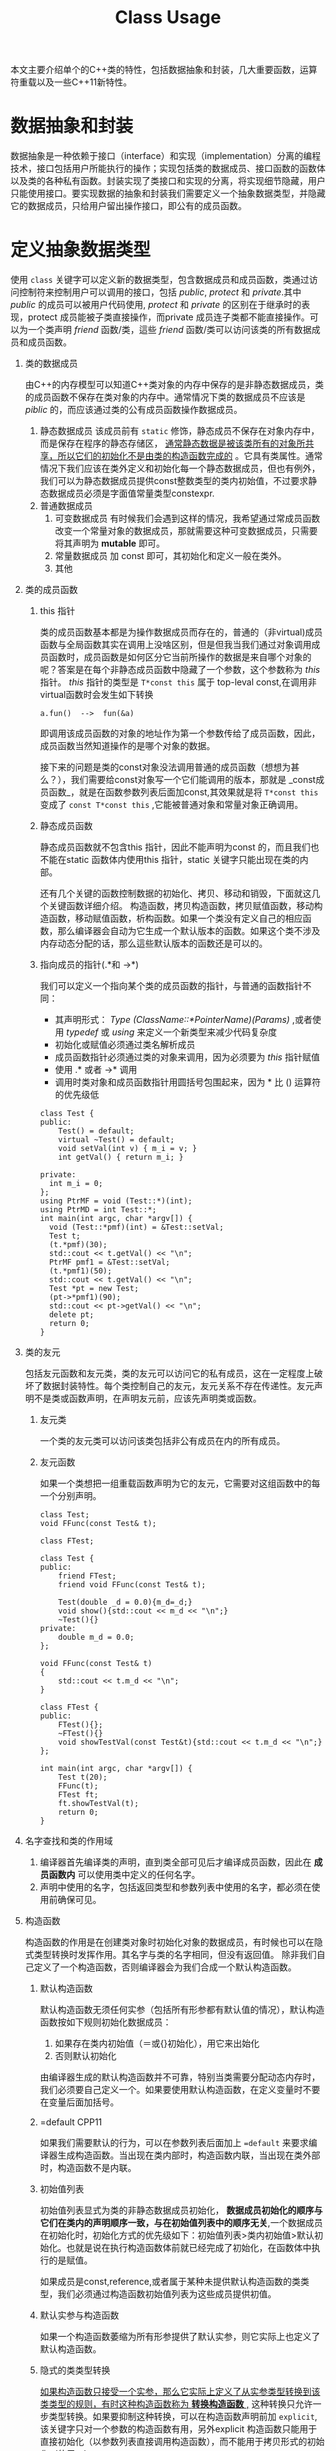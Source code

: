 #+DESCRIPTION: 本文主要是记录在学习《C++ Primer 5th》这本书的心得，帮助记忆。
#+TITLE: Class Usage
#+OPTIONS: H:1 num:t||nil toc:t||nil ^:{}
#+TAGS: CPP11
本文主要介绍单个的C++类的特性，包括数据抽象和封装，几大重要函数，运算符重载以及一些C++11新特性。
* 数据抽象和封装
数据抽象是一种依赖于接口（interface）和实现（implementation）分离的编程技术，接口包括用户所能执行的操作；实现包括类的数据成员、接口函数的函数体以及类的各种私有函数。封装实现了类接口和实现的分离，将实现细节隐藏，用户只能使用接口。要实现数据的抽象和封装我们需要定义一个抽象数据类型，并隐藏它的数据成员，只给用户留出操作接口，即公有的成员函数。
* 定义抽象数据类型
使用 =class= 关键字可以定义新的数据类型，包含数据成员和成员函数，类通过访问控制符来控制用户可以调用的接口，包括 /public/, /protect/ 和 /private/.其中 /public/ 的成员可以被用户代码使用, /protect/ 和 /private/ 的区别在于继承时的表现，protect 成员能被子类直接操作，而private 成员连子类都不能直接操作。可以为一个类声明 /friend/ 函数/类，這些 /friend/ 函数/类可以访问该类的所有数据成员和成员函数。
** 类的数据成员
由C++的内存模型可以知道C++类对象的内存中保存的是非静态数据成员，类的成员函数不保存在类对象的内存中。通常情况下类的数据成员不应该是 /piblic/ 的，而应该通过类的公有成员函数操作数据成员。
1. 静态数据成员
   该成员前有 =static= 修饰，静态成员不保存在对象内存中，而是保存在程序的静态存储区， _通常静态数据是被该类所有的对象所共享，所以它们的初始化不是由类的构造函数完成的_ 。它具有类属性。通常情况下我们应该在类外定义和初始化每一个静态数据成员，但也有例外，我们可以为静态数据成员提供const整数类型的类内初始值，不过要求静态数据成员必须是字面值常量类型constexpr.
2. 普通数据成员
   1. 可变数据成员
      有时候我们会遇到这样的情况，我希望通过常成员函数改变一个常量对象的数据成员，那就需要这种可变数据成员，只需要将其声明为 *mutable* 即可。
   2. 常量数据成员
      加 const 即可，其初始化和定义一般在类外。
   3. 其他
** 类的成员函数
*** this 指针
类的成员函数基本都是为操作数据成员而存在的，普通的（非virtual)成员函数与全局函数其实在调用上没啥区别，但是但我当我们通过对象调用成员函数时，成员函数是如何区分它当前所操作的数据是来自哪个对象的呢？答案是在每个非静态成员函数中隐藏了一个参数，这个参数称为 /this/ 指针。 /this/ 指针的类型是 =T*const this= 属于 top-leval const,在调用非virtual函数时会发生如下转换
: a.fun()  -->  fun(&a)
即调用该成员函数的对象的地址作为第一个参数传给了成员函数，因此，成员函数当然知道操作的是哪个对象的数据。

接下来的问题是类的const对象没法调用普通的成员函数（想想为甚么？），我们需要给const对象写一个它们能调用的版本，那就是 _const成员函数_，就是在函数参数列表后面加const,其效果就是将 =T*const this= 变成了 =const T*const this= ,它能被普通对象和常量对象正确调用。
*** 静态成员函数
静态成员函数就不包含this 指针，因此不能声明为const 的，而且我们也不能在static 函数体内使用this 指针，static 关键字只能出现在类的内部。

还有几个关键的函数控制数据的初始化、拷贝、移动和销毁，下面就这几个关键函数详细介绍。
构造函数，拷贝构造函数，拷贝赋值函数，移动构造函数，移动赋值函数，析构函数。如果一个类没有定义自己的相应函数，那么编译器会自动为它生成一个默认版本的函数。如果这个类不涉及内存动态分配的话，那么這些默认版本的函数还是可以的。
*** 指向成员的指针(.*和 ->*)
我们可以定义一个指向某个类的成员函数的指针，与普通的函数指针不同：
- 其声明形式： /Type (ClassName::*PointerName)(Params)/ ,或者使用 /typedef/  或 /using/ 来定义一个新类型来减少代码复杂度
- 初始化或赋值必须通过类名解析成员
- 成员函数指针必须通过类的对象来调用，因为必须要为 /this/ 指针赋值
- 使用 .* 或者 ->* 调用
- 调用时类对象和成员函数指针用圆括号包围起来，因为 * 比 () 运算符的优先级低
#+BEGIN_SRC C++ -n -r :includes <iostream> :flags -Wall :main no :exports both :results value verbatim
  class Test {
  public:
      Test() = default;
      virtual ~Test() = default;
      void setVal(int v) { m_i = v; }
      int getVal() { return m_i; }

  private:
    int m_i = 0;
  };
  using PtrMF = void (Test::*)(int);
  using PtrMD = int Test::*;
  int main(int argc, char *argv[]) {
    void (Test::*pmf)(int) = &Test::setVal;
    Test t;
    (t.*pmf)(30);
    std::cout << t.getVal() << "\n";
    PtrMF pmf1 = &Test::setVal;
    (t.*pmf1)(50);
    std::cout << t.getVal() << "\n";
    Test *pt = new Test;
    (pt->*pmf1)(90);
    std::cout << pt->getVal() << "\n";
    delete pt;
    return 0;
  }
#+END_SRC

#+RESULTS:
: 30
: 50
: 90

** 类的友元
包括友元函数和友元类，类的友元可以访问它的私有成员，这在一定程度上破坏了数据封装特性。每个类控制自己的友元，友元关系不存在传递性。友元声明不是类或函数声明，在声明友元前，应该先声明类或函数。
*** 友元类
一个类的友元类可以访问该类包括非公有成员在内的所有成员。
*** 友元函数
如果一个类想把一组重载函数声明为它的友元，它需要对这组函数中的每一个分别声明。
#+BEGIN_SRC C++ -n -r :includes <iostream> :flags -Wall :main no :exports both :results value verbatim
  class Test;
  void FFunc(const Test& t);

  class FTest;

  class Test {
  public:
      friend FTest;
      friend void FFunc(const Test& t);

      Test(double _d = 0.0){m_d=_d;}
      void show(){std::cout << m_d << "\n";}
      ~Test(){}
  private:
      double m_d = 0.0;
  };

  void FFunc(const Test& t)
  {
      std::cout << t.m_d << "\n";
  }

  class FTest {
  public:
      FTest(){};
      ~FTest(){}
      void showTestVal(const Test&t){std::cout << t.m_d << "\n";}
  };

  int main(int argc, char *argv[]) {
      Test t(20);
      FFunc(t);
      FTest ft;
      ft.showTestVal(t);
      return 0;
  }
#+END_SRC

#+RESULTS:
: 20
: 20

** 名字查找和类的作用域
1. 编译器首先编译类的声明，直到类全部可见后才编译成员函数，因此在 *成员函数内* 可以使用类中定义的任何名字。
2. 声明中使用的名字，包括返回类型和参数列表中使用的名字，都必须在使用前确保可见。
** 构造函数
构造函数的作用是在创建类对象时初始化对象的数据成员，有时候也可以在隐式类型转换时发挥作用。其名字与类的名字相同，但没有返回值。
除非我们自己定义了一个构造函数，否则编译器会为我们合成一个默认构造函数。
*** 默认构造函数
默认构造函数无须任何实参（包括所有形参都有默认值的情况），默认构造函数按如下规则初始化数据成员：
1. 如果存在类内初始值（＝或{}初始化），用它来出始化
2. 否则默认初始化
由编译器生成的默认构造函数并不可靠，特别当类需要分配动态内存时，我们必须要自己定义一个。如果要使用默认构造函数，在定义变量时不要在变量后面加括号。
*** =default                                                        :CPP11:
如果我们需要默认的行为，可以在参数列表后面加上 ~=default~ 来要求编译器生成构造函数。当出现在类内部时，构造函数内联，当出现在类外部时，构造函数不是内联。

*** 初始值列表
初始值列表显式为类的非静态数据成员初始化， *数据成员初始化的顺序与它们在类内的声明顺序一致，与在初始值列表中的顺序无关*,一个数据成员在初始化时，初始化方式的优先级如下：初始值列表>类内初始值>默认初始化。也就是说在执行构造函数体前就已经完成了初始化，在函数体中执行的是赋值。

如果成员是const,reference,或者属于某种未提供默认构造函数的类类型，我们必须通过构造函数初始值列表为这些成员提供初值。
*** 默认实参与构造函数
如果一个构造函数萎缩为所有形参提供了默认实参，则它实际上也定义了默认构造函数。
*** 隐式的类类型转换
_如果构造函数只接受一个实参，那么它实际上定义了从实参类型转换到该类类型的规则，有时这种构造函数称为 *转换构造函数* ,_ 这种转换只允许一步类型转换。如果要抑制这种转换，可以在构造函数声明前加 =explicit=,该关键字只对一个参数的构造函数有用，另外explicit 构造函数只能用于直接初始化（以参数列表直接调用构造函数），而不能用于拷贝形式的初始化（使用＝）。
* 拷贝和移动控制
在前面看到了如何定义一个新类型以及在此类型上可执行的操作，接下来将学习如何通过定义一些特殊的成员函数来控制该类型对象拷贝、赋值、移动或销毁时做什么。包括：拷贝构造函数、移动构造函数、拷贝赋值函数、移动赋值运算符和析构函数。拷贝构造函数和移动构造函数定义了当用同类型的另一个对象 *初始化* 本对象时做什么，拷贝赋值函数和移动赋值运算符定义了将一个对象 *赋予* 同类型的另一个对象时做什么，析构函数定义对象在销毁时做什么。
** 拷贝构造函数
如果一个函数的第一个参数是自身类类型的引用，并且任何额外参数都有默认值，则此构造函数是拷贝构造函数
*** 合成拷贝构造函数
如果我们没有为一个类定义一个拷贝构造函数，那么编译器会为我们定义一个合成拷贝构造函数，它只是简单的将其参数的成员的值逐个拷贝到正在创建的对象中，每个成员的类型决定了它如何拷贝：类类型的成员用拷贝构造函数来拷贝，内置类型则直接拷贝。虽然我们不能直接拷贝一个数组，但是我们可以逐元素的拷贝一个数组的成员。
*** 拷贝初始化和直接初始化
直接初始化是普通的函数匹配来选择与我们提供的参数最匹配的构造函数（包括拷贝构造函数）；拷贝初始化是用一个已有的对象初始化正在构建的对象，依靠拷贝构造函数或者移动构造函数完成，发生在以下情形：
- 以传值的方式向函数传递对象实参或者返回值；
- 使用＝定义变量
- 用花括号列表初始化数组元素或聚类中的成员
** 拷贝赋值运算符
类对象的赋值操作可以通过重载赋值运算符来控制，如果类没有定义自己的拷贝赋值运算符，那么编译器会为它合成一个。赋值运算符通常应该返回一个指向其左侧运算对象的引用。合成的拷贝赋值运算符会将右侧运算对象的每个非static成员赋予左侧运算对象的相应成员，这一工作主要通过成员类型的拷贝赋值运算符完成。
** 析构函数
析构函数执行与构造函数相反的操作：释放对象所使用的资源并销毁对象的非static数据成员。在一个析构函数中，首先执行函数体，然后销毁成员，成员按初始化顺序的逆序销毁，不存在类似构造函数的初始化列表的东西来控制成员如何销毁，析构部分是隐式的，成员销毁时发生什么完全依赖成员的类型，类类型执行自己的析构函数，内置类型什么也不需要做。如果一个类有动态分配内存、文件资源或database 时才有必要定义析构函数。 *隐式销毁一个内置的指针类型的成员不会delete它所指向的对象*.如果一个类没有定义自己的析构函数，那么编译器会为它合成一个。
** 三五法则
我们怎么确定一个类需要哪些拷贝控制类的函数呢？
1. 需要析构函数的类同时也需要拷贝和赋值操作
2. 需要拷贝操作的类也需要赋值操作，反之亦然
** 使用＝default
我们可以将上述几个函数显示的定义为＝default,让编译器生成合成的版本，可以在类内使用也可以在类外使用，区别就是内联与否。我们只能对编译器可以合成的默认构造函数或拷贝控制成员使用＝default.
** 阻止拷贝
虽然大多数类应该定义拷贝构造函数，但是有些类我们不希望拷贝，可以通过以下两种方法实现：
*** 定义删除的函数
在函数参数列表后面加＝delete 来定义删除的函数，我们虽然声明了它们，但是不可以使用它们。＝delete 必须出现在函数第一次声明的时候。另外我们可以对任何函数使用＝delete.但是需要注意的是，析构函数不能是删除的，因为对于一个删除了析构函数的类型，编译器将不允许创建该类型的变量或临时变量，也不能释放指向该类型动态分配对象的指针。

本质上，当一个类具有不可能拷贝、赋值或销毁的数据成员时，则类的合成的拷贝控制成员就被定义为删除的。
*** private 拷贝控制
在新标准之前，类通过将拷贝构造函数和赋值运算符定义为private 来阻止拷贝。这样的话用户代码虽然不能拷贝这个类型的对象了，但是友元和成员函数仍然可以拷贝对象，为了阻止这种情况，可一将拷贝控制成员声明为private,但并不定义它们。试图方文一个未定义未定义的成员将导致链接错误。
** 拷贝控制和资源管理
一般来说，我们可以定义一个类的行为像一个值或者像一个指针。类的行为像一个值意味着它有自己的状态（数据），当我们拷贝一个对象时，副本和原对象是完全独立的，改变副本不会影响原对象（deep copy）； 类的行为像一个指针意味着共享状态，发生拷贝时，副本和原对象使用相同的底层数据，改变副本也会改变原对象（shallow copy）， 反之亦然。 两者的差异取决于拷贝构造函数和拷贝赋值运算符。
编译器合成的拷贝构造和拷贝赋值运算符执行的是shallow copy(memberwise copy),      即对每个成员的值逐个进行拷贝，这对于那些没有动态内存的类是可以很好的工作的，但是对于有动态内存的类这是很危险的：
#+BEGIN_SRC C++ -n -r :exports both :results value verbatim
  #include <iostream>
  using std::ostream;
  class IntVec
  {
  public:
      IntVec(int len = 10);
      //模拟编译器合成的拷贝构造函数和拷贝赋值运算符，执行浅拷贝
      IntVec(const IntVec& other);
      // IntVec& operator=(const IntVec& rhs)=default;
      ~IntVec()
      {
          std::cout << "In destructor " << m_iv << '\n';
          for (int i = 0; i < m_length; ++i) {
              m_iv[i] = i + 90;
          }
          delete[] m_iv;
      }
      int getLength() { return m_length; }
      int *getData() { return m_iv; }

  private:
      int m_length = 0;
      int *m_iv = nullptr;
  };

  IntVec::IntVec(int len) : m_length{ len }, m_iv{ new int[m_length]() }
  {
      std::cout << "In default constructor " << &m_iv << ' ' << m_iv << '\n';
  }

  IntVec::IntVec(const IntVec& other): m_length(other.m_length),m_iv(other.m_iv)
  {
      std::cout <<  "In default copy constructor "<<&m_iv<<' '<<m_iv<<'\n';
  }

  int main(int argc, char *argv[])
  {
      IntVec iv;
      {
          IntVec tmp = iv;
      }
      int *test = iv.getData();
      std::cout << "-----\n";
      for (int i = 0; i < 10; ++i) {
          std::cout << test[i] << ' ';
      }
      std::cout << "\n-----\n";
      return 0;
  }
#+END_SRC

#+RESULTS:
: In default constructor 0x7ffcd1f201a8 0x56226c583e70
: In default copy constructor 0x7ffcd1f201b8 0x56226c583e70
: In destructor 0x56226c583e70
: -----
: 0 0 92 93 94 95 96 97 98 99
: -----
: In destructor 0x56226c583e70
从输出结果看， =iv.m_iv= 分配的内存地址是0x56226c583e70,在执行浅拷贝后， =tmp.m_iv= 的地址也指向同一地址，在tmp被销毁后，释放了该地址的内存，在程序最后，iv 被销毁时，再一次释放该处内存，但是不知道为甚么GCC 对重复释放同一处内存不报错，因此我在析构函数中将内存中的值改变了，以此来标记已被销毁。

为了解决这一问题，可以在浅复制的情况下增加一个计数器来控制资源的销毁与否，即类指针，或者使用深复制，即类值。
#+BEGIN_SRC C++ -n -r :exports both :results value verbatim
  #include <iostream>
  using std::ostream;
  class IntVec
  {
  public:
      IntVec(int len = 10);
      IntVec(const IntVec& other);
      IntVec& operator=(const IntVec&);
      ~IntVec()
      {
          if(--*m_num == 0){
              delete m_num;
              delete [] m_iv;
          }
          std::cout << "In destructor " << m_iv << "  m_num = : "<<*m_num<<'\n';
      }
      int getLength() { return m_length; }
      int *getData() { return m_iv; }
      void setValue(int index,int value){
          if(index>=0 && index<m_length)
              m_iv[index]=value;
      }

  private:
      int m_length = 0;
      int *m_iv = nullptr;
      mutable int *m_num = nullptr;
  };

  IntVec::IntVec(int len) : m_length{ len }, m_iv{ new int[m_length]() }, m_num{new int{1}}
  {
      std::cout << "In default constructor " << &m_iv << ' ' << m_iv <<" m_num = "<<*m_num<< '\n';
  }

  IntVec& IntVec::operator=(const IntVec & rhs)
  {
      ++rhs.m_num;

      if(--*m_num == 0){
          delete m_num;
          delete [] m_iv;
      }

      m_num=rhs.m_num;
      m_length= rhs.m_length;
      m_iv = rhs.m_iv;
      std::cout << "m_num = "<<*m_num<<'\n';
      return *this;
  }

  IntVec::IntVec(const IntVec& other): m_length(other.m_length),m_iv(other.m_iv),m_num(other.m_num)
  {
      ++*m_num;
      std::cout <<  "In copy constructor "<<&m_iv<<' '<<m_iv<<" m_num = "<<*m_num<<'\n';
  }

  int main(int argc, char *argv[])
  {
      IntVec iv;
      iv.setValue(0, 90);
      iv.setValue(3, 20);

      {
          IntVec tmp = iv;
          for(int i = 0; i < tmp.getLength(); ++i)
              {
                  tmp.setValue(i, i+20);
              }
          int *test =tmp.getData();
          std::cout << "-----\n";
          for (int i = 0; i < 10; ++i) {
              std::cout << test[i] << ' ';
          }
          std::cout << "\n-----\n";
      }
      int *test = iv.getData();
      std::cout << "-----\n";
      for (int i = 0; i < 10; ++i) {
          std::cout << test[i] << ' ';
      }
      std::cout << "\n-----\n";
      return 0;
  }
#+END_SRC

#+RESULTS:
#+begin_example
In default constructor 0x7fff2599c2c8 0x55b981544e70 m_num = 1
In copy constructor 0x7fff2599c2e8 0x55b981544e70 m_num = 2
-----
20 21 22 23 24 25 26 27 28 29
-----
In destructor 0x55b981544e70  m_num = : 1
-----
20 21 22 23 24 25 26 27 28 29
-----
In destructor 0x55b981544e70  m_num = : 0
#+end_example

这种使用计数器来控制对象销毁的浅复制有以下要点：
1. 除拷贝构造函数外，其余构造函数必须要对计数器初始化为1;
2. 在拷贝构造函数中，递增计数器；
3. 在拷贝赋值运算符中等号右边的对象的计数器递增1，等号左边对象的计数器递减1,如果减为0则应该将动态内存释放掉；
4. 在析构函数中，递减计数器，递减后如果为0,怎释放动态内存。

深复制和浅复制的区别在于是否为新对象重新分配内存。以下是深复制的做法：
#+BEGIN_SRC C++ -n -r :exports both :results value verbatim
  #include <iostream>
  using std::ostream;
  class IntVec
  {
  public:
      IntVec(int len = 10);
      IntVec(const IntVec& other);
      IntVec& operator=(const IntVec& other);

      ~IntVec()
      {
          std::cout << "In destructor " << m_iv << '\n';
          for (int i = 0; i < m_length; ++i) {
              m_iv[i] = i + 90;
          }
          delete[] m_iv;
      }
      int getLength() { return m_length; }
      int *getData() { return m_iv; }
      void setValue(int index,int value){
          if(index>=0 && index<m_length)
              m_iv[index]=value;
      }
  private:
      int m_length = 0;
      int *m_iv = nullptr;
  };

  IntVec::IntVec(int len) : m_length{ len }, m_iv{ new int[m_length]() }
  {
      std::cout << "In default constructor " << &m_iv << ' ' << m_iv << '\n';
  }

  IntVec::IntVec(const IntVec& other)
  {
      m_length = other.m_length;
      m_iv = new int[m_length]();
      for(int i = 0; i < m_length; ++i)
          {
              m_iv[i]= other.m_iv[i];
          }
      std::cout <<  "In copy constructor "<<&m_iv<<' '<<m_iv<<'\n';
  }

  IntVec& IntVec::operator=(const IntVec& other)
  {
      if(&other == this)
          return *this;
      m_length = other.m_length;
      m_iv = new int[m_length]();
      for(int i = 0; i < m_length; ++i)
          {
              m_iv[i] = other.m_iv[i];
          }
  }
  int main(int argc, char *argv[])
  {
      IntVec iv;
      iv.setValue(0, 90);
      iv.setValue(3, 20);

      {
          IntVec tmp = iv;
          for(int i = 0; i < tmp.getLength(); ++i)
              {
                  tmp.setValue(i, i+20);
              }
          int *test =tmp.getData();
          std::cout << "-----\n";
          for (int i = 0; i < 10; ++i) {
              std::cout << test[i] << ' ';
          }
          std::cout << "\n-----\n";
      }
      int *test = iv.getData();
      std::cout << "-----\n";
      for (int i = 0; i < 10; ++i) {
          std::cout << test[i] << ' ';
      }
      std::cout << "\n-----\n";
      return 0;
  }
#+END_SRC

#+RESULTS:
#+begin_example
In default constructor 0x7ffd6a8b8ee8 0x5589475e5e70
In copy constructor 0x7ffd6a8b8ef8 0x5589475e6eb0
-----
20 21 22 23 24 25 26 27 28 29
-----
In destructor 0x5589475e6eb0
-----
90 0 0 20 0 0 0 0 0 0
-----
In destructor 0x5589475e5e70
#+end_example

* 运算符重载
运算符重载的本质是函数重载，操作符是当作函数来看待的。
1. 编译器如何解析操作符
   - 如果所有的操作数都是内置基本类型，编译器会调用一个内置的操作符，如果不存在的话，则编译错误
   - 如果任何一个操作数是自定义类型（包括自定义枚举类型），编译器检查该类型是否重载了操作符，如果没有，它将会把用户定义的类型转化为内置类型，以便于它调用相应的内置操作符，如果失败，则编译错误。
2. 注意事项
   - 除了 =?:= =sizeof= =::= =.= =.*= 这5个运算符以外，其余运算符都可以重载；
   - 只能重载已经存在的运算符，而不能创造新的运算符；
   - 不能更改运算符的操作数（参数）的个数，原来是几元操作符，重载后也是几元操作符，对于二元运算符来说，左侧运算数传递给第一个参数，右侧运算数传递给第二个参数，除了重载的函数调用运算符operator()外，其它重载运算符不能有默认实参；
   - 在对运算符重载时，它或者是类的成员函数，或者它必须包含一个自定义类型的参数，如果重载为类的成员，那么它的第一个（左侧）操作数绑定到 =this= 指针，因此运算符函数的显式参数数量比运算符的操作数的总数少一个；
   - 所有操作符均保持原有的优先级和结合律。
3. 调用重载的运算符函数
   - 非成员函数运算符 :: 可以写成普通的表达式来间接传递正确的实参，也可以像调用普通函数一样直接调用。
                 : data1 + data2; //普通的表达式
                 : oeprator+(data1,data2); //等价的调用
                 调用非成员运算符函数 =operator+=,将data1,data2分别作为第一个参数和第二个参数传入函数。
   - 成员函数的运算符 :: 可以像调用其它成员函数一样调用运算符。
                 : data1 + data2;
                 : data1.operator+(data2);
                 将 =this= 绑定到 data1,将data2作为实参传入函数。
4. 某些运算符不应该被重载
   通常情况下不应该重载 =,= =& =&& =||= 运算符
5. 选择作为成员或者非成员
   - 赋值(=)，下标([]),调用(()),成员访问箭头(->)运算符必须是成员函数
   - 改变对象状态的运算符(+=,-=,--)或者与给定类型密切相关的运算符，通常应该是成员
   - 单目操作符通常也被重载为成员函数
   - 具有对称性的运算符可能左右对调操作数，不改变左侧运算符状态的，例如算术运算，相等性，关系和位运算符，应该是普通的非成员函数
6. 运算符可以有三种方式重载：类的友元函数，类的成员函数和普通函数。
   1) 重载为成员函数
      - 被重载的运算符必须作为左侧操作对象的成员函数
      - 左侧操作对象变为隐式的 =*this= 对象
      - 所有其它操作对象变为函数的实参
   2) 重载为友元函数

   3) 重载为普通函数



#+CAPTION: 运算符重载总结
#+ATTR_HTML: :border 2
| 运算符 | 参数                                                         | 返回值               | 重载方式   | 其它                 |
| <c6>   | <l60>                                                        | <l20>                | <c10>      | <l20>                |
|--------+--------------------------------------------------------------+----------------------+------------+----------------------|
| <<     | 1:ostream& ; 2:const T&,T为要打印的类类型                    | 返回它的ostream形参  | friend[[out]]  | 尽量减少格式化操作，必要时声明为友元 |
| >>     | 1:istream& ; 2:T& ,T为自定义类型                             | 返回它的istream形参  | friend     | 需要检查输入时的错误 |
|--------+--------------------------------------------------------------+----------------------+------------+----------------------|
| +,-,*,/ | 两个                                                         |                      | friend or normal |                      |
| +=,-=,*=,/= | const T&rhs:右侧操作对象的常引用                             | 返回左侧操作对象的引用 | 推荐成员函数 |                      |
|--------+--------------------------------------------------------------+----------------------+------------+----------------------|
| --,++(前) | operator++()                                                 | 返回递增或递减后对象的引用 | member     |                      |
| --,++(后) | operator++(int)                                              | 返回递增递减之前的原值 | member     |                      |
|--------+--------------------------------------------------------------+----------------------+------------+----------------------|
| ()     | 无特殊要求                                                   | 无特殊要求           | member     |                      |
#+TBLFM:

#<<out>> 因为如果定义成成员函数，它的左侧操作对象将是我们类的一个对象，即我们在改写库ostream 或 istream,这这是不对的。

如果类重载了函数调用运算符，我们可以像使用函数一样使用该类的对象，称为“函数对象”。因为这样的类同时也能存储状态，所以与普通函数相比它们更加灵活。一个类可以定义多个调用运算符，相互之间应该在参数数量和类型上有所不同。函数对象常常作为泛型算法的实参。在P511 有1个计算器的例子。

** 重载、类型转换与运算符
一个参数（无论它有没有默认值）的构造函数可以将实参类型的对象转换成类类型，这样的构造函数称为 *转换构造函数* 这是一种隐式的类型转换；我们同样可以通过定义 *类型转换运算符做* 到类类型的类型转换（class-type comversions）。

*** 类型转换运算符
它是一种特殊的成员函数，负责将一个类类型转换为其它类型，其一般形式：operator //*type*// () const. 该运算符既没有显式的返回类型，也没有形参，而且必须定义成类的成员函数；由于它不应该改变待转换对象的内容，因此它一般被定义成 =const=.

类型转换运算符可以面向任何类型(void 除外)进行定义，只要该类型能作为函数的返回类型。该运算符都是隐式执行的，因此无法给它传递实参。
